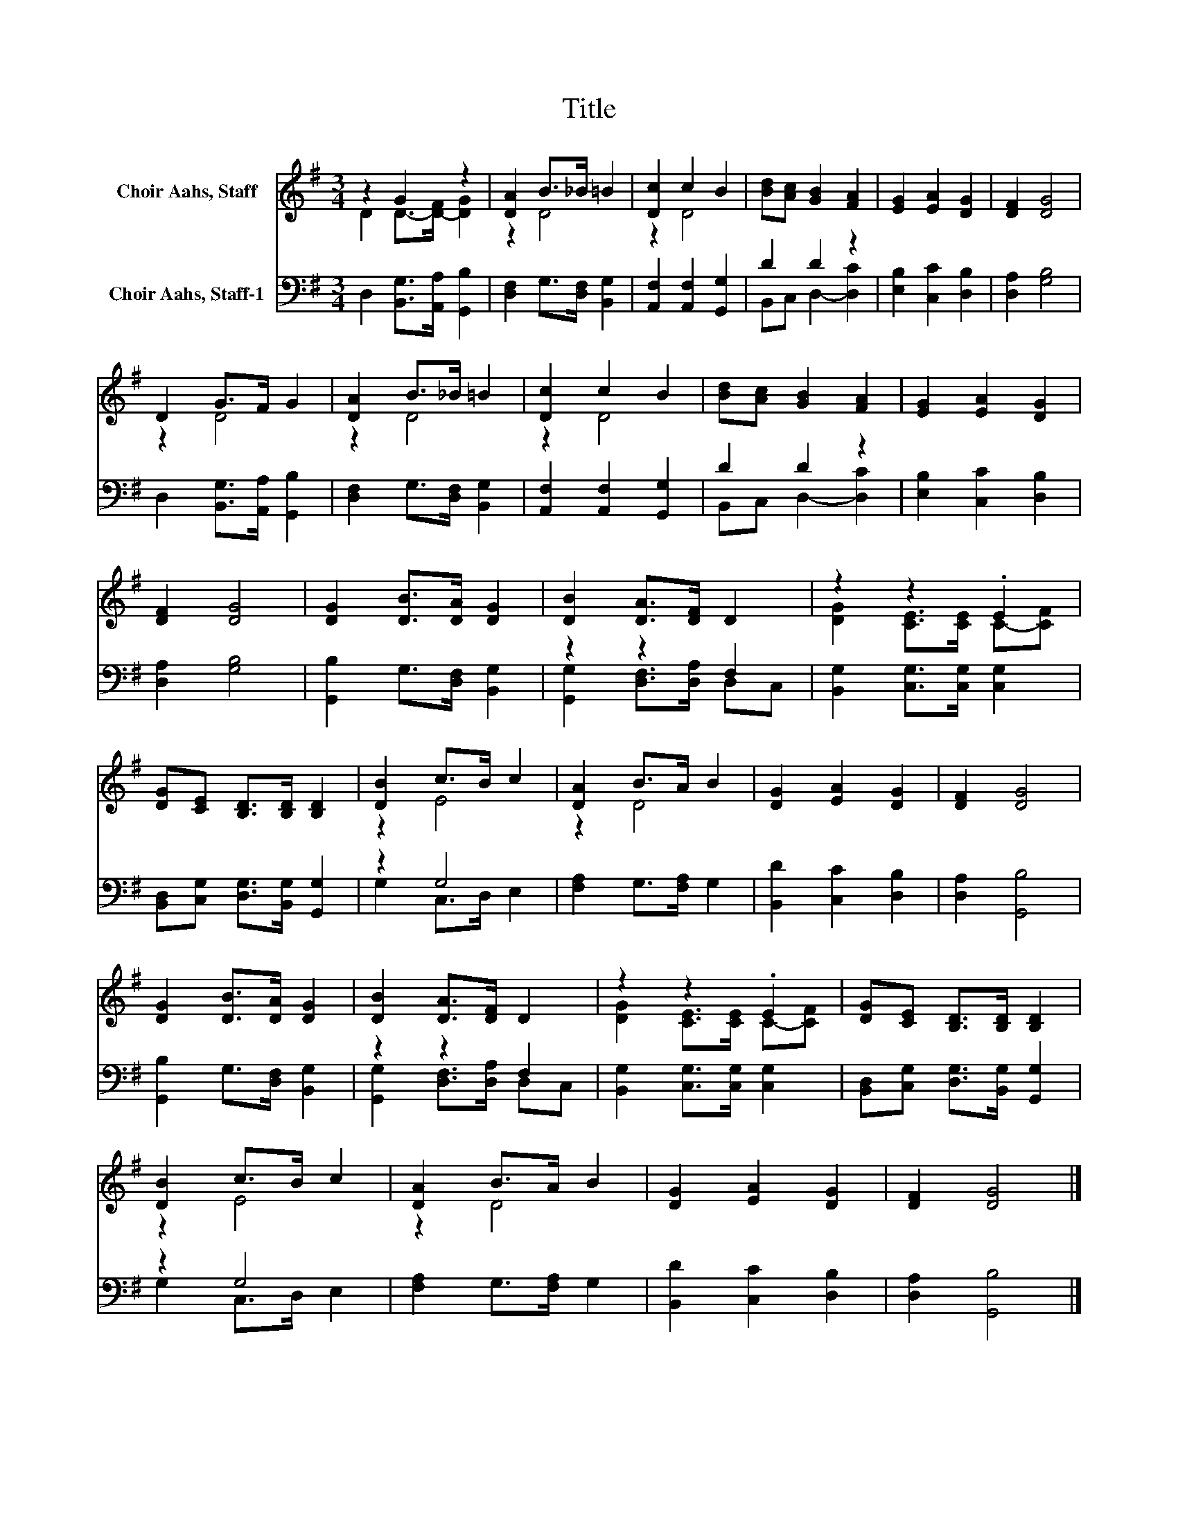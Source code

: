 X:1
T:Title
%%score ( 1 2 ) ( 3 4 )
L:1/8
M:3/4
K:G
V:1 treble nm="Choir Aahs, Staff"
V:2 treble 
V:3 bass nm="Choir Aahs, Staff-1"
V:4 bass 
V:1
 z2 G2 z2 | [DA]2 B>_B =B2 | [Dc]2 c2 B2 | [Bd][Ac] [GB]2 [FA]2 | [EG]2 [EA]2 [DG]2 | [DF]2 [DG]4 | %6
 D2 G>F G2 | [DA]2 B>_B =B2 | [Dc]2 c2 B2 | [Bd][Ac] [GB]2 [FA]2 | [EG]2 [EA]2 [DG]2 | %11
 [DF]2 [DG]4 | [DG]2 [DB]>[DA] [DG]2 | [DB]2 [DA]>[DF] D2 | z2 z2 .E2 | %15
 [DG][CE] [B,D]>[B,D] [B,D]2 | [DB]2 c>B c2 | [DA]2 B>A B2 | [DG]2 [EA]2 [DG]2 | [DF]2 [DG]4 | %20
 [DG]2 [DB]>[DA] [DG]2 | [DB]2 [DA]>[DF] D2 | z2 z2 .E2 | [DG][CE] [B,D]>[B,D] [B,D]2 | %24
 [DB]2 c>B c2 | [DA]2 B>A B2 | [DG]2 [EA]2 [DG]2 | [DF]2 [DG]4 |] %28
V:2
 D2 D->[D-F] [DG]2 | z2 D4 | z2 D4 | x6 | x6 | x6 | z2 D4 | z2 D4 | z2 D4 | x6 | x6 | x6 | x6 | %13
 x6 | [DG]2 [CE]>[CE] C-[CF] | x6 | z2 E4 | z2 D4 | x6 | x6 | x6 | x6 | [DG]2 [CE]>[CE] C-[CF] | %23
 x6 | z2 E4 | z2 D4 | x6 | x6 |] %28
V:3
 D,2 [B,,G,]>[A,,A,] [G,,B,]2 | [D,F,]2 G,>[D,F,] [B,,G,]2 | [A,,F,]2 [A,,F,]2 [G,,G,]2 | %3
 D2 D2 z2 | [E,B,]2 [C,C]2 [D,B,]2 | [D,A,]2 [G,B,]4 | D,2 [B,,G,]>[A,,A,] [G,,B,]2 | %7
 [D,F,]2 G,>[D,F,] [B,,G,]2 | [A,,F,]2 [A,,F,]2 [G,,G,]2 | D2 D2 z2 | [E,B,]2 [C,C]2 [D,B,]2 | %11
 [D,A,]2 [G,B,]4 | [G,,B,]2 G,>[D,F,] [B,,G,]2 | z2 z2 F,2 | [B,,G,]2 [C,G,]>[C,G,] [C,G,]2 | %15
 [B,,D,][C,G,] [D,G,]>[B,,G,] [G,,G,]2 | z2 G,4 | [F,A,]2 G,>[F,A,] G,2 | [B,,D]2 [C,C]2 [D,B,]2 | %19
 [D,A,]2 [G,,B,]4 | [G,,B,]2 G,>[D,F,] [B,,G,]2 | z2 z2 F,2 | [B,,G,]2 [C,G,]>[C,G,] [C,G,]2 | %23
 [B,,D,][C,G,] [D,G,]>[B,,G,] [G,,G,]2 | z2 G,4 | [F,A,]2 G,>[F,A,] G,2 | [B,,D]2 [C,C]2 [D,B,]2 | %27
 [D,A,]2 [G,,B,]4 |] %28
V:4
 x6 | x6 | x6 | B,,C, D,2- [D,C]2 | x6 | x6 | x6 | x6 | x6 | B,,C, D,2- [D,C]2 | x6 | x6 | x6 | %13
 [G,,G,]2 [D,F,]>[D,A,] D,C, | x6 | x6 | G,2 C,>D, E,2 | x6 | x6 | x6 | x6 | %21
 [G,,G,]2 [D,F,]>[D,A,] D,C, | x6 | x6 | G,2 C,>D, E,2 | x6 | x6 | x6 |] %28

